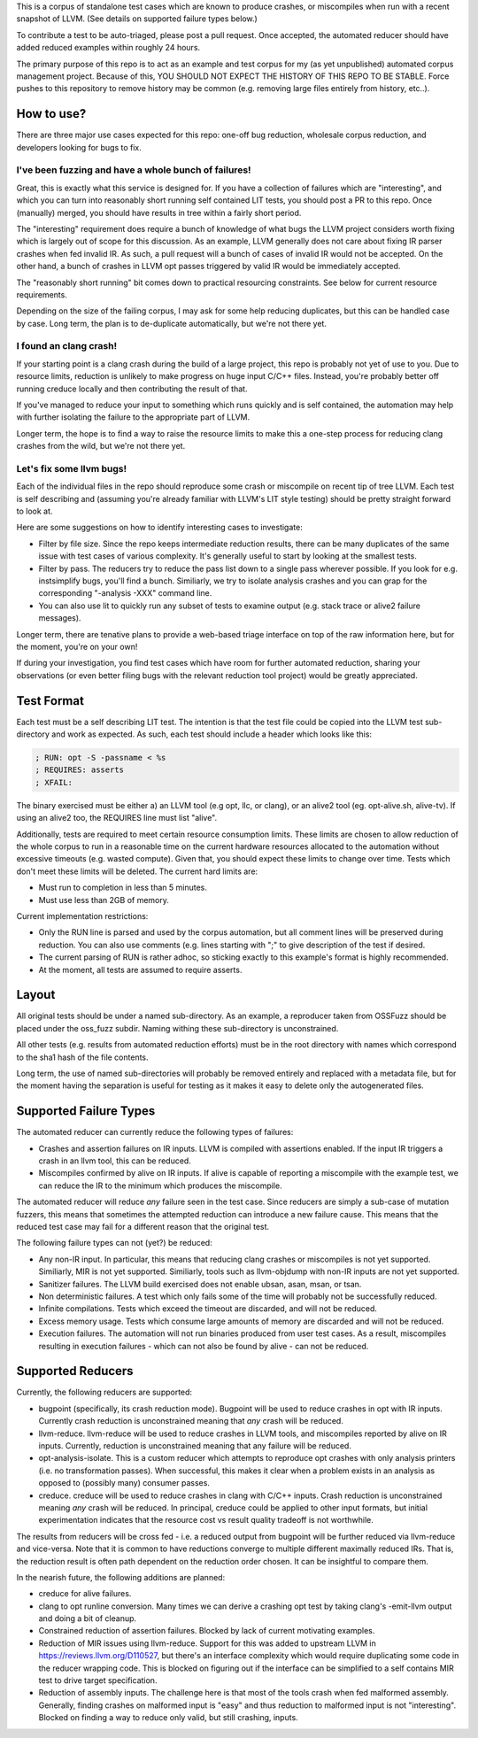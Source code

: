 
This is a corpus of standalone test cases which are known to produce crashes,
or miscompiles when run with a recent snapshot of LLVM.  (See details on supported failure types below.)

To contribute a test to be auto-triaged, please post a pull request. Once
accepted, the automated reducer should have added reduced examples within
roughly 24 hours.

The primary purpose of this repo is to act as an example and test corpus
for my (as yet unpublished) automated corpus management project. Because of
this, YOU SHOULD NOT EXPECT THE HISTORY OF THIS REPO TO BE STABLE.  Force
pushes to this repository to remove history may be common (e.g. removing
large files entirely from history, etc..).

How to use?
-----------

There are three major use cases expected for this repo: one-off bug reduction,
wholesale corpus reduction, and developers looking for bugs to fix.

I've been fuzzing and have a whole bunch of failures!
++++++++++++++++++++++++++++++++++++++++++++++++++++

Great, this is exactly what this service is designed for.  If you have a
collection of failures which are "interesting", and which you can turn into
reasonably short running self contained LIT tests, you should post a PR to
this repo.  Once (manually) merged, you should have results in tree within a
fairly short period.

The "interesting" requirement does require a bunch of knowledge of what
bugs the LLVM project considers worth fixing which is largely out of scope
for this discussion.  As an example, LLVM generally does not care about
fixing IR parser crashes when fed invalid IR.  As such, a pull request
will a bunch of cases of invalid IR would not be accepted.  On the other
hand, a bunch of crashes in LLVM opt passes triggered by valid IR would be
immediately accepted.

The "reasonably short running" bit comes down to practical resourcing
constraints.  See below for current resource requirements.

Depending on the size of the failing corpus, I may ask for some help
reducing duplicates, but this can be handled case by case.  Long term,
the plan is to de-duplicate automatically, but we're not there yet.

I found an clang crash!
+++++++++++++++++++++++

If your starting point is a clang crash during the build of a large project,
this repo is probably not yet of use to you.  Due to resource limits,
reduction is unlikely to make progress on huge input C/C++ files.  Instead,
you're probably better off running creduce locally and then contributing the
result of that.

If you've managed to reduce your input to something which runs quickly and is
self contained, the automation may help with further isolating the failure to
the appropriate part of LLVM.

Longer term, the hope is to find a way to raise the resource limits to make
this a one-step process for reducing clang crashes from the wild, but we're
not there yet.  

Let's fix some llvm bugs!
+++++++++++++++++++++++++

Each of the individual files in the repo should reproduce some crash or
miscompile on recent tip of tree LLVM.  Each test is self describing and
(assuming you're already familiar with LLVM's LIT style testing) should be
pretty straight forward to look at.

Here are some suggestions on how to identify interesting cases to investigate:

* Filter by file size.  Since the repo keeps intermediate reduction results,
  there can be many duplicates of the same issue with test cases of various
  complexity.   It's generally useful to start by looking at the smallest
  tests.
* Filter by pass.  The reducers try to reduce the pass list down to a single
  pass wherever possible.  If you look for e.g. instsimplify bugs, you'll find
  a bunch.  Similiarly, we try to isolate analysis crashes and you can grap
  for the corresponding "-analysis -XXX" command line.
* You can also use lit to quickly run any subset of tests to examine output
  (e.g. stack trace or alive2 failure messages).  

Longer term, there are tenative plans to provide a web-based triage interface
on top of the raw information here, but for the moment, you're on your own!

If during your investigation, you find test cases which have room for further
automated reduction, sharing your observations (or even better filing bugs
with the relevant reduction tool project) would be greatly appreciated.


Test Format
-----------

Each test must be a self describing LIT test.  The intention is that the
test file could be copied into the LLVM test sub-directory and work as
expected. As such, each test should include a header which looks like this:

.. code::

  ; RUN: opt -S -passname < %s
  ; REQUIRES: asserts
  ; XFAIL:

The binary exercised must be either a) an LLVM tool (e.g opt, llc,
or clang), or an alive2 tool (eg. opt-alive.sh, alive-tv).  If using
an alive2 too, the REQUIRES line must list "alive".

Additionally, tests are required to meet certain resource consumption
limits.  These limits are chosen to allow reduction of the whole corpus
to run in a reasonable time on the current hardware resources allocated
to the automation without excessive timeouts (e.g. wasted compute).
Given that, you should expect these limits to change over time.  Tests
which don't meet these limits will be deleted. The current hard limits are:

* Must run to completion in less than 5 minutes.
* Must use less than 2GB of memory.

Current implementation restrictions:

* Only the RUN line is parsed and used by the corpus automation, but all
  comment lines will be preserved during reduction.  You can also use
  comments (e.g. lines starting with ";" to give description of the test
  if desired.
* The current parsing of RUN is rather adhoc, so sticking exactly to this
  example's format is highly recommended.
* At the moment, all tests are assumed to require asserts.

Layout
------

All original tests should be under a named sub-directory.  As an example,
a reproducer taken from OSSFuzz should be placed under the oss_fuzz subdir.
Naming withing these sub-directory is unconstrained.

All other tests (e.g. results from automated reduction efforts) must be in
the root directory with names which correspond to the sha1 hash of the file
contents.

Long term, the use of named sub-directories will probably be removed
entirely and replaced with a metadata file, but for the moment having the
separation is useful for testing as it makes it easy to delete only the
autogenerated files.

Supported Failure Types
-----------------------

The automated reducer can currently reduce the following types of failures:

* Crashes and assertion failures on IR inputs.  LLVM is compiled with
  assertions enabled. If the input IR triggers a crash in an llvm tool, this
  can be reduced.
* Miscompiles confirmed by alive on IR inputs.  If alive is capable of
  reporting a miscompile with the example test, we can reduce the IR to the
  minimum which produces the miscompile.

The automated reducer will reduce *any* failure seen in the test case.  Since
reducers are simply a sub-case of mutation fuzzers, this means that sometimes
the attempted reduction can introduce a new failure cause.  This means that
the reduced test case may fail for a different reason that the original test.

The following failure types can not (yet?) be reduced:

* Any non-IR input.  In particular, this means that reducing clang crashes
  or miscompiles is not yet supported.  Similiarly, MIR is not yet supported.
  Similiarly, tools such as llvm-objdump with non-IR inputs are not yet
  supported.
* Sanitizer failures.  The LLVM build exercised does not enable ubsan, asan,
  msan, or tsan.
* Non deterministic failures.  A test which only fails some of the time
  will probably not be successfully reduced.
* Infinite compilations.  Tests which exceed the timeout are discarded, and
  will not be reduced.
* Excess memory usage.  Tests which consume large amounts of memory are
  discarded and will not be reduced.
* Execution failures.  The automation will not run binaries produced from
  user test cases.  As a result, miscompiles resulting in execution failures
  - which can not also be found by alive - can not be reduced.

Supported Reducers
------------------

Currently, the following reducers are supported:

* bugpoint (specifically, its crash reduction mode).  Bugpoint will be used
  to reduce crashes in opt with IR inputs.  Currently crash reduction is
  unconstrained meaning that *any* crash will be reduced.
* llvm-reduce.  llvm-reduce will be used to reduce crashes in LLVM tools, and
  miscompiles reported by alive on IR inputs.  Currently, reduction is
  unconstrained meaning that any failure will be reduced.
* opt-analysis-isolate.  This is a custom reducer which attempts to reproduce
  opt crashes with only analysis printers (i.e. no transformation passes).
  When successful, this makes it clear when a problem exists in an analysis
  as opposed to (possibly many) consumer passes.
* creduce.  creduce will be used to reduce crashes in clang with C/C++ inputs.
  Crash reduction is unconstrained meaning *any* crash will be reduced.  In
  principal, creduce could be applied to other input formats, but initial
  experimentation indicates that the resource cost vs result quality tradeoff
  is not worthwhile.

The results from reducers will be cross fed - i.e. a reduced output from
bugpoint will be further reduced via llvm-reduce and vice-versa.  Note that
it is common to have reductions converge to multiple different maximally
reduced IRs.  That is, the reduction result is often path dependent on the
reduction order chosen.  It can be insightful to compare them.

In the nearish future, the following additions are planned:

* creduce for alive failures.
* clang to opt runline conversion.  Many times we can derive a crashing opt
  test by taking clang's -emit-llvm output and doing a bit of cleanup.
* Constrained reduction of assertion failures.  Blocked by lack of current
  motivating examples.
* Reduction of MIR issues using llvm-reduce.  Support for this was added
  to upstream LLVM in https://reviews.llvm.org/D110527, but there's an
  interface complexity which would require duplicating some code in the
  reducer wrapping code.  This is blocked on figuring out if the interface
  can be simplified to a self contains MIR test to drive target specification.
* Reduction of assembly inputs.  The challenge here is that most of the tools
  crash when fed malformed assembly.  Generally, finding crashes on malformed
  input is "easy" and thus reduction to malformed input is not "interesting".
  Blocked on finding a way to reduce only valid, but still crashing, inputs.

